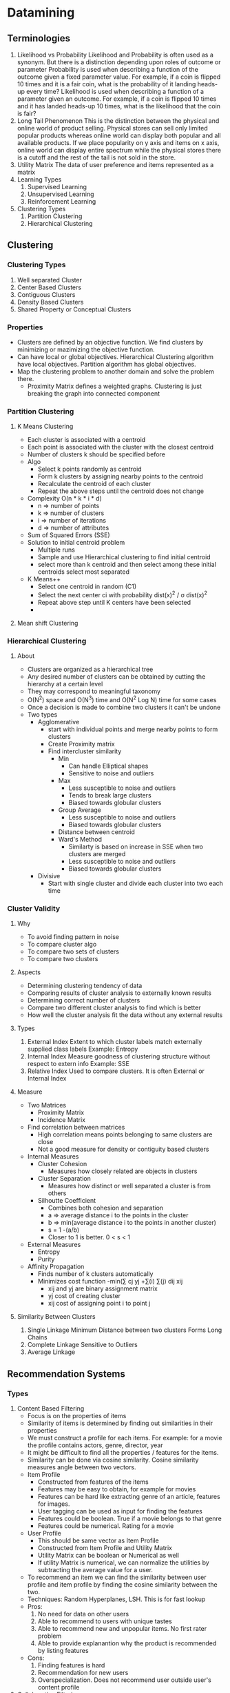 * Datamining

** Terminologies
   1. Likelihood vs Probability
      Likelihood and Probability is often used as a synonym. But there is a distinction depending upon roles of outcome or parameter
      Probability is used when describing a function of the outcome given a fixed parameter value.
      For example, if a coin is flipped 10 times and it is a fair coin, what is the probability of it landing heads-up every time?
      Likelihood is used when describing a function of a parameter given an outcome. For example, if a coin is flipped 10 times and
      it has landed heads-up 10 times, what is the likelihood that the coin is fair?
   2. Long Tail Phenomenon
      This is the distinction between the physical and online world of product selling. Physical stores can sell only limited popular products
      whereas online world can display both popular and all available products. If we place popularity on y axis and items on x axis,
      online world can display entire spectrum while the physical stores there is a cutoff and the rest of the tail is not sold in the store.
   3. Utility Matrix
      The data of user preference and items represented as a matrix
   4. Learning Types
      1. Supervised Learning
      2. Unsupervised Learning
      3. Reinforcement Learning
   5. Clustering Types
      1. Partition Clustering
      2. Hierarchical Clustering

** Clustering
*** Clustering Types
    1. Well separated Cluster
    2. Center Based Clusters
    3. Contiguous Clusters
    4. Density Based Clusters
    5. Shared Property or Conceptual Clusters

*** Properties
    - Clusters are defined by an objective function. We find clusters by minimizing or mazimizing the objective function.
    - Can have local or global objectives. Hierarchical Clustering algorithm have local objectives. Partition algorithm has global objectives.
    - Map the clustering problem to another domain and solve the problem there.
      - Proximity Matrix defines a weighted graphs. Clustering is just breaking the graph into connected component

*** Partition Clustering
**** K Means Clustering
     - Each cluster is associated with a centroid
     - Each point is associated with the cluster with the closest centroid
     - Number of clusters k should be specified before
     - Algo
       - Select k points randomly as centroid
       - Form k clusters by assigning nearby points to the centroid
       - Recalculate the centroid of each cluster
       - Repeat the above steps until the centroid does not change
     - Complexity O(n * k * i * d)
       - n => number of points
       - k => number of clusters
       - i => number of iterations
       - d => number of attributes
     - Sum of Squared Errors (SSE)
     - Solution to initial centroid problem
       - Multiple runs
       - Sample and use Hierarchical clustering to find initial centroid
       - select more than k centroid and then select among these initial centroids select most separated
     - K Means++
       - Select one centroid in random (C1)
       - Select the next center ci with probability dist(x)^2 / \sigma dist(x)^2
       - Repeat above step until K centers have been selected
       -

**** Mean shift Clustering

*** Hierarchical Clustering
**** About
     - Clusters are organized as a hierarchical tree
     - Any desired number of clusters can be obtained by cutting the hierarchy at a certain level
     - They may correspond to meaningful taxonomy
     - O(N^2) space and O(N^3) time and O(N^2 Log N) time for some cases
     - Once a decision is made to combine two clusters it can't be undone
     - Two types
       - Agglomerative
         - start with individual points and merge nearby points to form clusters
         - Create Proximity matrix
         - Find intercluster similarity
           - Min
             - Can handle Elliptical shapes
             - Sensitive to noise and outliers
           - Max
             - Less susceptible to noise and outliers
             - Tends to break large clusters
             - Biased towards globular clusters
           - Group Average
             - Less susceptible to noise and outliers
             - Biased towards globular clusters
           - Distance between centroid
           - Ward's Method
             - Similarty is based on increase in SSE when two clusters are merged
             - Less susceptible to noise and outliers
             - Biased towards globular clusters
       - Divisive
         - Start with single cluster and divide each cluster into two each time
*** Cluster Validity
**** Why
     - To avoid finding pattern in noise
     - To compare cluster algo
     - To compare two sets of clusters
     - To compare two clusters

**** Aspects
     - Determining clustering tendency of data
     - Comparing results of cluster analysis to externally known results
     - Determining correct number of clusters
     - Compare two different cluster analysis to find which is better
     - How well the cluster analysis fit the data without any external results

**** Types
     1. External Index
        Extent to which cluster labels match externally supplied class labels
        Example: Entropy
     2. Internal Index
        Measure goodness of clustering structure without respect to extern info
        Example: SSE
     3. Relative Index
        Used to compare clusters. It is often External or Internal Index

**** Measure
     - Two Matrices
       - Proximity Matrix
       - Incidence Matrix
     - Find correlation between matrices
       - High correlation means points belonging to same clusters are close
       - Not a good measure for density or contiguity based clusters
     - Internal Measures
       - Cluster Cohesion
         - Measures how closely related are objects in clusters
       - Cluster Separation
         - Measures how distinct or well separated a cluster is from others
       - Silhoutte Coefficient
         - Combines both cohesion and separation
         - a => average distance i to the points in the cluster
         - b => min(average distance i to the points in another cluster)
         - s = 1 -(a/b)
         - Closer to 1 is better. 0 < s < 1
     - External Measures
       - Entropy
       - Purity
     - Affinity Propagation
       - Finds number of k clusters automatically
       - Minimizes cost function
         -min(\sum cj yj +\sum(i) \sum(j) dij xij
         - xij and yj are binary assignment matrix
         - yj cost of creating cluster
         - xij cost of assigning point i to point j





**** Similarity Between Clusters
     1. Single Linkage
        Minimum Distance between two clusters
        Forms Long Chains
     2. Complete Linkage
        Sensitive to Outliers
     3. Average Linkage


** Recommendation Systems
*** Types
    1. Content Based Filtering
       - Focus is on the properties of items
       - Similarity of items is determined by finding out similarities in their properties
       - We must construct a profile for each items. For example: for a movie the profile contains actors, genre, director, year
       - It might be difficult to find all the properties / features for the items.
       - Similarity can be done via cosine similarity. Cosine similarity measures angle between two vectors.
       - Item Profile
         - Constructed from features of the items
         - Features may be easy to obtain, for example for movies
         - Features can be hard like extracting genre of an article, features for images.
         - User tagging can be used as input for finding the features
         - Features could be boolean. True if a movie belongs to that genre
         - Features could be numerical. Rating for a movie
       - User Profile
         - This should be same vector as Item Profile
         - Constructed from Item Profile and Utility Matrix
         - Utility Matrix can be boolean or Numerical as well
         - If utility Matrix is numerical, we can normalize the utilities by subtracting the average value for a user.
       - To recommend an item we can find the similarity between user profile and item profile by finding the cosine similarity between the two.
       - Techniques: Random Hyperplanes, LSH. This is for fast lookup
       - Pros:
         1. No need for data on other users
         2. Able to recommend to users with unique tastes
         3. Able to recommend new and unpopular items. No first rater problem
         4. Able to provide explanantion why the product is recommended by listing features
       - Cons:
         1. Finding features is hard
         2. Recommendation for new users
         3. Overspecialization. Does not recommend user outside user's content profile
    2. Collobarative Filtering
       - Focus is on relationship between users and items
       - Similarity of items is determined by similarity in ratings provided users who bought both items
       - Measuring similarity is through cosine similarities or by Jaccard similarity
       - Jaccard similarity ignores the numerical value. It considers only boolean.
       - Normalize the values so high value of one of the attributes does not affect the others
       - Two ways we can do collaborative filtering
         - Find the similar users by clustering and recommend product based on what being used by the cluster
         - Find similar items based on what user has purchased and take the average ratings of those items
       - If there are empty space in the utility matrix
         - we can cluster the products to groups so that we can reduce that
         - UV Reduction. Considering the utility matrix to be product of two matrix
       - UV Reduction
         - To find how close is the UV matrix to actual matrix we use RMSE (Root Mean Square Error)
         - Initial value of U V with smaller dimension as d and average non blank elements is a is sqrt(a/d)
         - Each round select random but make sure all are visited or go row by row
         - Set a Minimum RMSE reduction threshold so that if there is no improvement between two iteration then we stop
         - Avoid overfitting
           - stop visiting elements of U and V well before the process has converged
           - Take several UV and take average
           - Avoid favouring the first component by moving a fraction to the optimized value


** Anamoly Detection
*** Approaches
    1. Graphical Method
       - Graphical approach is time consuming
       - Graphical approach is subjective
    2. Statistical Method
       - Let Lt(D) be log likelihood of Data D at time t
       - For each point X move it out of Data D to another Set A.
       - Let Lt+1(D) be log likelihood with one element removed
       - if Delta = Lt(D) - Lt+1(D) is greater than a threshold the it is an anamoly
       - We assume here the Anamoly is uniform distribution
       - This is for single attribute
       - For higher dimension it is difficult to find the true distribution
    3. Distance Based Method
       - Data is vector of features
       - Types of Approaches
         - Nearest Neighbour
           - Data with fewer than p neighbouring points within distance D is an outlier
           - Top n data points whose distance to the kth neighbour is greatest
           - Top n data opints whose average distance to k neighbour is greatest
         - Density based
           - Local Outlier Factor (LOF)
             - LOF is the average of the ratios of the density of sample p and density of its neighbours
         - Clustering Based
           - Cluster the data into groups of different density
           - Choose points in small clusters as candidate outliers
           - Compute the distance between the candidate outlier and non candidate outlier if they are farther then they are the outlier

    4. Model Based Method
       - Grubb's test
         - Detects one outlier at a time
         - Remove the outlier and repeat

*** Base Rate Fallacy

** Classifiers
*** K Nearest Neighbours Classifiers (KNN)
    - Lazy Learners
    -
*** Bayesian Classifiers

*** SVM
    - Linear Classifier
    -
